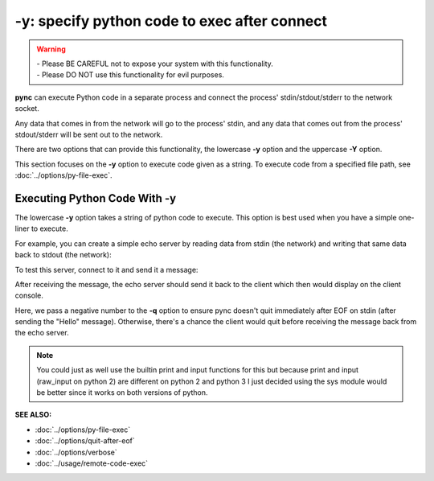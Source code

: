 =============================================
-y: specify python code to exec after connect
=============================================

.. warning::
   | - Please BE CAREFUL not to expose your system with this functionality.
   | - Please DO NOT use this functionality for evil purposes.

**pync** can execute Python code in a separate process and connect the
process' stdin/stdout/stderr to the network socket.

Any data that comes in from the network will go to the process' stdin, and
any data that comes out from the process' stdout/stderr will be sent out to the network.

There are two options that can provide this functionality, the lowercase **-y** option
and the uppercase **-Y** option.

This section focuses on the **-y** option to execute code given as a string.
To execute code from a specified file path, see :doc:`../options/py-file-exec`.

Executing Python Code With -y
=============================
The lowercase **-y** option takes a string of python code to execute.
This option is best used when you have a simple one-liner to execute.

For example, you can create a simple echo server by reading data from
stdin (the network) and writing that same data back to stdout (the network):

.. tab:: Unix

   .. code-block:: sh

      pync -vly "import sys; sys.stdout.write(sys.stdin.read())" localhost 8000

.. tab:: Windows

   .. code-block:: sh

      py -m pync -vly "import sys; sys.stdout.write(sys.stdin.read())" localhost 8000

.. tab:: Python

   .. code-block:: python

      import pync
      pync.run('-vly "import sys; sys.stdout.write(sys.stdin.read())" localhost 8000')

To test this server, connect to it and send it a message:

.. tab:: Unix

   .. code-block:: sh

      echo Hello | pync -vq -1 localhost 8000

.. tab:: Windows

   .. code-block:: sh

      echo Hello | py -m pync -vq -1 localhost 8000

.. tab:: Python

   .. code-block:: python

      import io
      import pync

      hello = io.BytesIO(b'Hello\n')
      pync.run('-vq -1 localhost 8000', stdin=hello)

After receiving the message, the echo server should send it back
to the client which then would display on the client console.

Here, we pass a negative number to the **-q** option to ensure pync
doesn't quit immediately after EOF on stdin (after sending the "Hello" message).
Otherwise, there's a chance the client would quit before receiving
the message back from the echo server.

.. note::
   You could just as well use the builtin print and input functions
   for this but because print and input (raw_input on python 2) are
   different on python 2 and python 3 I just decided using the
   sys module would be better since it works on both versions of
   python.

.. raw:: html

   <br>
   <hr>

:SEE ALSO:

* :doc:`../options/py-file-exec`
* :doc:`../options/quit-after-eof`
* :doc:`../options/verbose`
* :doc:`../usage/remote-code-exec`

